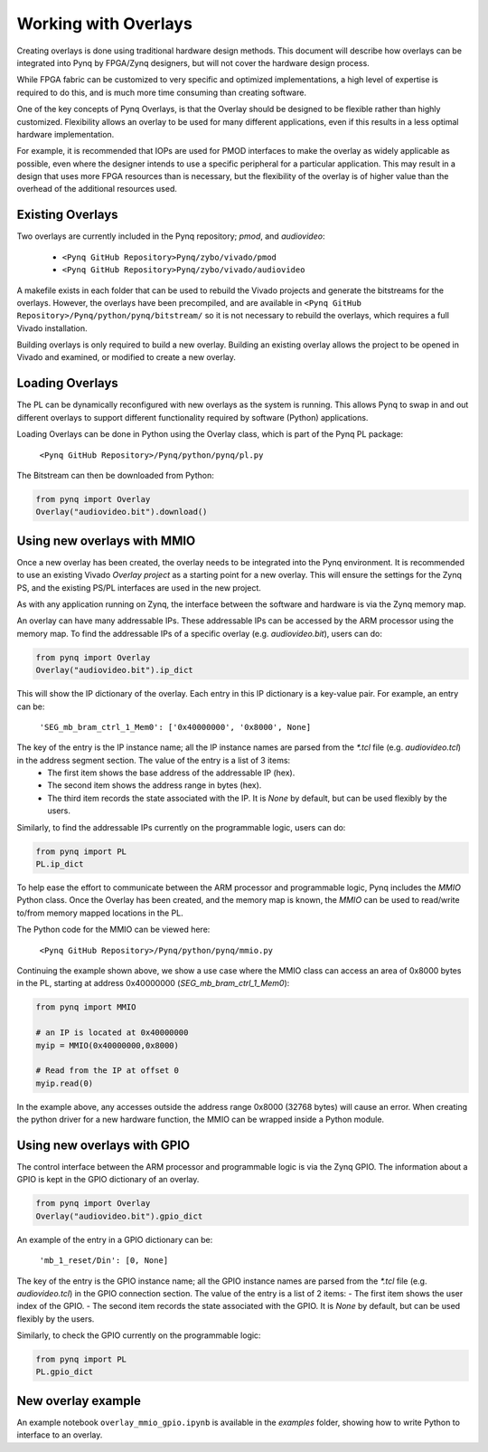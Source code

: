 Working with Overlays
==============================================

Creating overlays is done using traditional hardware design methods. This document will describe how overlays can be integrated into Pynq by FPGA/Zynq designers, but will not cover the hardware design process. 

While FPGA fabric can be customized to very specific and optimized implementations, a high level of expertise is required to do this, and is much more time consuming than creating software. 

One of the key concepts of Pynq Overlays, is that the Overlay should be designed to be flexible rather than highly customized. Flexibility allows an overlay to be used for many different applications, even if this results in a less optimal hardware implementation.

For example, it is recommended that IOPs are used for PMOD interfaces to make the overlay as widely applicable as possible, even where the designer intends to use a specific peripheral for a particular application. This may result in a design that uses more FPGA resources than is necessary, but the flexibility of the overlay is of higher value than the overhead of the additional resources used. 


Existing Overlays
-----------------

Two overlays are currently included in the Pynq repository; *pmod*, and *audiovideo*:

   * ``<Pynq GitHub Repository>Pynq/zybo/vivado/pmod``
   * ``<Pynq GitHub Repository>Pynq/zybo/vivado/audiovideo``

A makefile exists in each folder that can be used to rebuild the Vivado projects and generate the bitstreams for the overlays. However, the overlays have been precompiled, and are available in ``<Pynq GitHub Repository>/Pynq/python/pynq/bitstream/`` so it is not necessary to rebuild the overlays, which requires a full Vivado installation.

Building overlays is only required to build a new overlay. Building an existing overlay allows the project to be opened in Vivado and examined, or modified to create a new overlay. 

.. image:: ./images/pmodio_overlay.jpg
   :scale: 50%
   :align: center
   
Loading Overlays
----------------

The PL can be dynamically reconfigured with new overlays as the system is running. This allows Pynq to swap in and out different overlays to support different functionality required by software (Python) applications. 

Loading Overlays can be done in Python using the Overlay class, which is part of the Pynq PL package:

   ``<Pynq GitHub Repository>/Pynq/python/pynq/pl.py``
   
The Bitstream can then be downloaded from Python:


.. code-block:: python

   from pynq import Overlay
   Overlay("audiovideo.bit").download()





Using new overlays with MMIO
-----------------------------------
Once a new overlay has been created, the overlay needs to be integrated into the Pynq environment.  It is recommended to use an existing Vivado *Overlay project* as a starting point for a new overlay. This will ensure the settings for the Zynq PS, and the existing PS/PL interfaces are used in the new project. 

As with any application running on Zynq, the interface between the software and hardware is via the Zynq memory map. 

An overlay can have many addressable IPs. These addressable IPs can be accessed by the ARM processor using the memory map. To find the addressable IPs of a specific overlay (e.g. `audiovideo.bit`), users can do:

.. code-block:: python

   from pynq import Overlay
   Overlay("audiovideo.bit").ip_dict


This will show the IP dictionary of the overlay. Each entry in this IP dictionary is a key-value pair. For example, an entry can be: 

    ``'SEG_mb_bram_ctrl_1_Mem0': ['0x40000000', '0x8000', None]``

The key of the entry is the IP instance name; all the IP instance names are parsed from the `*.tcl` file (e.g. `audiovideo.tcl`) in the address segment section. The value of the entry is a list of 3 items:
   - The first item shows the base address of the addressable IP (hex).
   - The second item shows the address range in bytes (hex).
   - The third item records the state associated with the IP. It is `None` by default, but can be used flexibly by the users.

Similarly, to find the addressable IPs currently on the programmable logic, users can do:

.. code-block:: python

   from pynq import PL
   PL.ip_dict

To help ease the effort to communicate between the ARM processor and programmable logic, Pynq includes the *MMIO* Python class. Once the Overlay has been created, and the memory map is known, the *MMIO* can be used to read/write to/from memory mapped locations in the PL. 

The Python code for the MMIO can be viewed here:

    ``<Pynq GitHub Repository>/Pynq/python/pynq/mmio.py``

Continuing the example shown above, we show a use case where the MMIO class can access an area of 0x8000 bytes in the PL, starting at address 0x40000000 (`SEG_mb_bram_ctrl_1_Mem0`): 

.. code-block:: python

   from pynq import MMIO

   # an IP is located at 0x40000000
   myip = MMIO(0x40000000,0x8000)

   # Read from the IP at offset 0
   myip.read(0)


In the example above, any accesses outside the address range 0x8000 (32768 bytes) will cause an error. When creating the python driver for a new hardware function, the MMIO can be wrapped inside a Python module. 



Using new overlays with GPIO
-----------------------------------
The control interface between the ARM processor and programmable logic is via the Zynq GPIO. The information about a GPIO is kept in the GPIO dictionary of an overlay. 

.. code-block:: python

   from pynq import Overlay
   Overlay("audiovideo.bit").gpio_dict


An example of the entry in a GPIO dictionary can be:

    ``'mb_1_reset/Din': [0, None]``

The key of the entry is the GPIO instance name; all the GPIO instance names are parsed from the `*.tcl` file (e.g. `audiovideo.tcl`) in the GPIO connection section. The value of the entry is a list of 2 items:
- The first item shows the user index of the GPIO.
- The second item records the state associated with the GPIO. It is `None` by default, but can be used flexibly by the users.

Similarly, to check the GPIO currently on the programmable logic:

.. code-block:: python

   from pynq import PL
   PL.gpio_dict



New overlay example
-------------------------------------
An example notebook ``overlay_mmio_gpio.ipynb`` is available in the *examples* folder, showing how to write Python to interface to an overlay. 